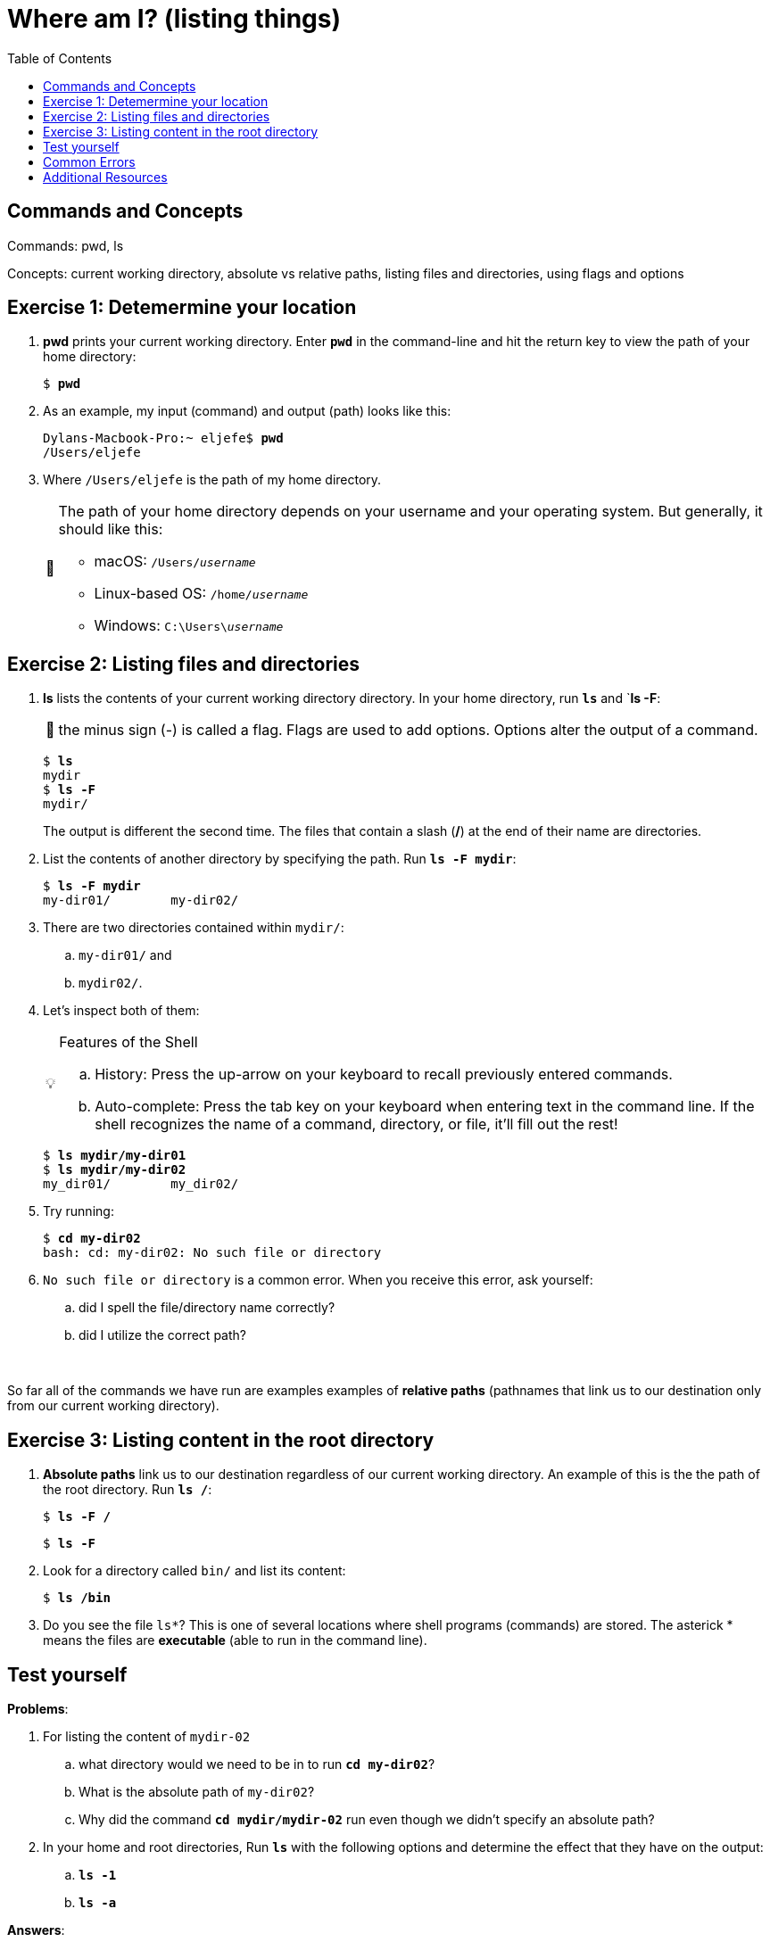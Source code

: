 :tip-caption: 💡
:note-caption: 📝
:caution-caption: ⚠️
:warning-caption: 🔥
:important-caption: ❗️

= Where am I? (listing things)
:toc: \\left\\
:experimental:
:commandkey: &#8984;
:optionkey: &#8997;
:shiftkey: &#x21e7;
:imagesdir: /Users/eljefe/Det-Lab-Doc/unix-tut


== Commands and Concepts 

Commands: pwd, ls

Concepts: current working directory, absolute vs relative paths, listing files and directories, using flags and options


== Exercise 1: Detemermine your location

. *pwd* prints your current working directory. Enter `*pwd*` in the command-line and hit the return key to view the path of your home directory:
+
[source,bash]
[subs=+quotes]
----
$ *pwd*
----
+
. As an example, my input (command) and output (path) looks like this:
+
[source,sh]
[subs=+quotes]
----
Dylans-Macbook-Pro:~ eljefe$ *pwd*
/Users/eljefe
----
+
. Where `/Users/eljefe` is the path of my home directory.  
+
[NOTE] 
====
The path of your home directory depends on your username and your operating system. But generally, it should like this: 

* macOS: `/Users/_username_`
* Linux-based OS: `/home/_username_`
* Windows: `C:\Users{backslash}__username__`
====

== Exercise 2: Listing files and directories 

. *ls* lists the contents of your current working directory directory. In your home directory, run `*ls*` and `*ls -F*:
+
NOTE: the minus sign (-) is called a flag. Flags are used to add options. Options alter the output of a command.  
+
[source,sh]
[subs=+quotes]
----
$ *ls*
mydir
$ *ls -F*
mydir/
----
+
The output is different the second time. The files that contain a slash (*/*) at the end of their name are directories.
+
. List the contents of another directory by specifying the path. Run `*ls -F mydir*`:
+
[source,sh]
[subs=+quotes]
----
$ *ls -F mydir*
my-dir01/        my-dir02/
----
+
. There are two directories contained within `mydir/`:
..  `my-dir01/` and 
.. `mydir02/`. 
+
. Let's inspect both of them:
+
[TIP]
.Features of the Shell
====
.. History: Press the up-arrow on your keyboard to recall previously entered commands. 
.. Auto-complete: Press the tab key on your keyboard when entering text in the command line. If the shell recognizes the name of a command, directory, or file, it'll fill out the rest!
====
+
[source,sh]
[subs=+quotes]
----
$ *ls mydir/my-dir01*
$ *ls mydir/my-dir02*
my_dir01/        my_dir02/
---- 
+ 
. Try running: 
+ 
[source,sh]
[subs=+quotes]
----
$ *cd my-dir02*
bash: cd: my-dir02: No such file or directory
---- 
+
. `No such file or directory` is a common error. When you receive this error, ask yourself: 
.. did I spell the file/directory name correctly?
.. did I utilize the correct path?
+
{zwsp} +

So far all of the commands we have run are examples examples of *relative paths* (pathnames that link us to our destination only from our current working directory). 

== Exercise 3: Listing content in the root directory

. *Absolute paths* link us to our destination regardless of our current working directory. An example of this is the the path of the root directory. Run `*ls /*`:
+
[source,sh]
[subs=+quotes]
----
$ *ls -F /*
----
+
[source,sh]
[subs=+quotes]
----
$ *ls -F*
----
. Look for a directory called `bin/` and list its content:
+
[source,sh]
[subs=+quotes]
----
$ *ls /bin*
----
+
. Do you see the file `ls*`? This is one of several locations where shell programs (commands) are stored. The asterick * means the files are *executable* (able to run in the command line). 

== Test yourself

*Problems*:

. For listing the content of `mydir-02`
.. what directory would we need to be in to run `*cd my-dir02*`?
.. What is the absolute path of `my-dir02`?
.. Why did the command `*cd mydir/mydir-02*` run even though we didn't specify an absolute path?
. In your home and root directories, Run `*ls*` with the following options and determine the effect that they have on the output:
.. `*ls -1*`
.. `*ls -a*`

*Answers*:

. For listing the content of `mydir-02`
.. Directory: `mydir/` 
.. Absolute path: `/Users/_username_/mydir/mydir-02` where the first slash `/` is the root directory.
.. The current working directory had the path name `/Users/_username_/mydir` which is linked to `mydir-02` (refer to ANSWER b.)
. In your home and root directories, Run `*ls*` with the following options and determine the effect that they have on the output:
.. list all the files, one per line
.. `ls -a` List all files, including hidden files: those that begin with dot (.)

CAUTION: hidden files shouldn't be messed with until you are more familiar with the command-line! 

== Common Errors

`No such file or directory`: Check that your path is correct. If you can't tell, using absolute paths may be helpful.

== Additional Resources

